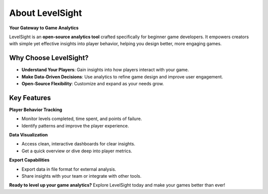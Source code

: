 About LevelSight
=================

**Your Gateway to Game Analytics**

LevelSight is an **open-source analytics tool** crafted specifically for beginner game developers.  
It empowers creators with simple yet effective insights into player behavior, helping you design better, more engaging games.

Why Choose LevelSight?
-----------------------
-  **Understand Your Players**: Gain insights into how players interact with your game.  
-  **Make Data-Driven Decisions**: Use analytics to refine game design and improve user engagement.  
-  **Open-Source Flexibility**: Customize and expand as your needs grow.  

Key Features
------------

**Player Behavior Tracking**  

- Monitor levels completed, time spent, and points of failure.  
- Identify patterns and improve the player experience.

**Data Visualization**  

- Access clean, interactive dashboards for clear insights.  
- Get a quick overview or dive deep into player metrics.

**Export Capabilities**  

- Export data in file format for external analysis.  
- Share insights with your team or integrate with other tools.

**Ready to level up your game analytics?**  
Explore LevelSight today and make your games better than ever!
